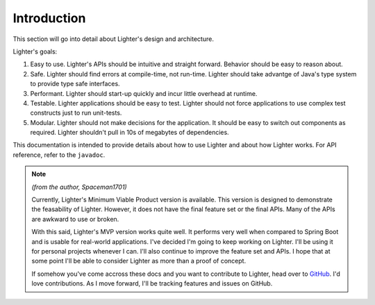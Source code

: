 Introduction
============

This section will go into detail about Lighter's design and architecture.

Lighter's goals:

#. Easy to use. Lighter's APIs should be intuitive and straight forward. Behavior should be easy to reason about. 

#. Safe. Lighter should find errors at compile-time, not run-time. Lighter should take advantge of Java's type system to provide type safe interfaces.

#. Performant. Lighter should start-up quickly and incur little overhead at runtime.

#. Testable. Lighter applications should be easy to test. Lighter should not force applications to use complex test constructs just to run unit-tests.

#. Modular. Lighter should not make decisions for the application. It should be easy to switch out components as required. Lighter shouldn't pull in 10s of megabytes of dependencies.

This documentation is intended to provide details about how to use Lighter and about how Lighter
works. For API reference, refer to the ``javadoc``.

.. note:: *(from the author, Spaceman1701)*

    Currently, Lighter's Minimum Viable Product version is available. This version is designed to demonstrate the 
    feasability of Lighter. However, it does not have the final feature set or the final APIs. Many of the APIs are
    awkward to use or broken.

    With this said, Lighter's MVP version works quite well. It performs very well when compared to Spring Boot and
    is usable for real-world applications. I've decided I'm going to keep working on Lighter. I'll be using it for
    personal projects whenever I can. I'll also continue to improve the feature set and APIs. I hope that at some
    point I'll be able to consider Lighter as more than a proof of concept.

    If somehow you've come accross these docs and you want to contribute to Lighter, head over to GitHub_. I'd love
    contributions. As I move forward, I'll be tracking features and issues on GitHub.

.. _GitHub: https://github.com/Spaceman1701/lighter
